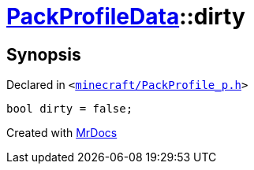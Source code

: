 [#PackProfileData-dirty]
= xref:PackProfileData.adoc[PackProfileData]::dirty
:relfileprefix: ../
:mrdocs:


== Synopsis

Declared in `&lt;https://github.com/PrismLauncher/PrismLauncher/blob/develop/launcher/minecraft/PackProfile_p.h#L23[minecraft&sol;PackProfile&lowbar;p&period;h]&gt;`

[source,cpp,subs="verbatim,replacements,macros,-callouts"]
----
bool dirty = false;
----



[.small]#Created with https://www.mrdocs.com[MrDocs]#
